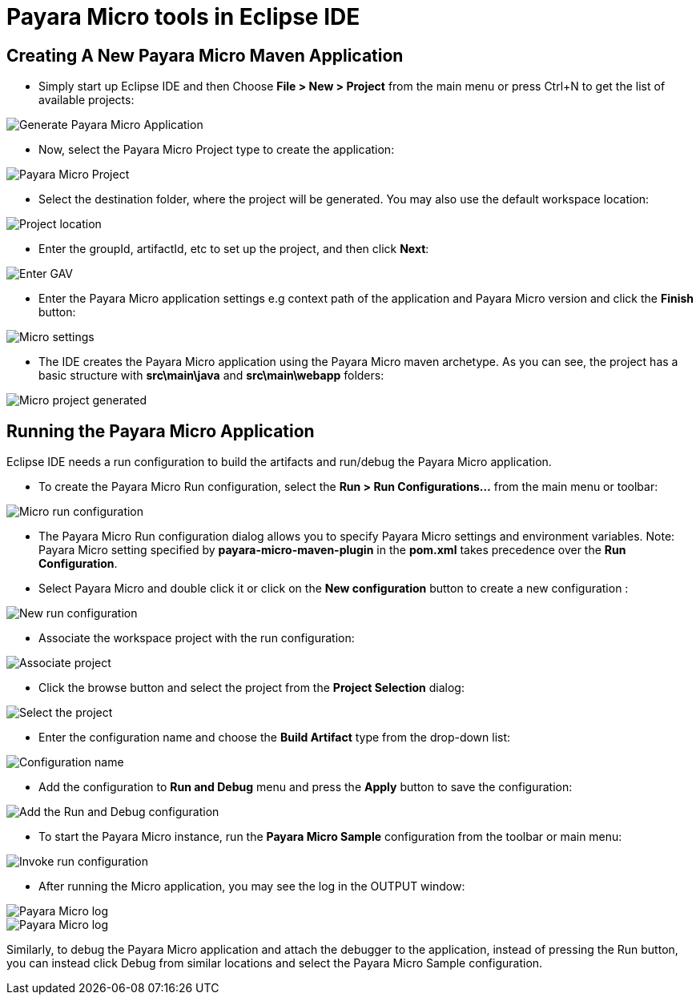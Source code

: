 = Payara Micro tools in Eclipse IDE

[[create-micro-maven-project]]
== Creating A New Payara Micro Maven Application

* Simply start up Eclipse IDE and then Choose *File > New > Project* from the main menu
 or press Ctrl+N to get the list of available projects:

image::eclipse-plugin/payara-micro/create-new-project.png[Generate Payara Micro Application]

* Now, select the Payara Micro Project type to create the application:

image::eclipse-plugin/payara-micro/payara-micro-project.png[Payara Micro Project]

* Select the destination folder, where the project will be generated.
 You may also use the default workspace location:

image::eclipse-plugin/payara-micro/project-location.png[Project location]

* Enter the groupId, artifactId, etc to set up the project, and then click *Next*:

image::eclipse-plugin/payara-micro/project-gav-details.png[Enter GAV]

* Enter the Payara Micro application settings e.g context path of the application
 and Payara Micro version and click the *Finish* button:

image::eclipse-plugin/payara-micro/micro-settings.png[Micro settings]

* The IDE creates the Payara Micro application using the Payara Micro maven archetype. 
As you can see, the project has a basic structure with *src\main\java* and *src\main\webapp* folders:

image::eclipse-plugin/payara-micro/project-pom.png[Micro project generated]

[[run-micro-application]]
== Running the Payara Micro Application

Eclipse IDE needs a run configuration to build the artifacts and run/debug the Payara Micro application.

* To create the Payara Micro Run configuration, select the *Run > Run Configurations...* from the main menu or toolbar:

image::eclipse-plugin/payara-micro/micro-run-config-1.png[Micro run configuration]

* The Payara Micro Run configuration dialog allows you to specify Payara Micro settings and environment variables.
Note: Payara Micro setting specified by *payara-micro-maven-plugin* in the *pom.xml* takes precedence over the *Run Configuration*.

* Select Payara Micro and double click it or click on the *New configuration* button to create a new configuration :

image::eclipse-plugin/payara-micro/micro-run-config-2.png[New run configuration]

* Associate the workspace project with the run configuration:

image::eclipse-plugin/payara-micro/micro-run-config-3.png[Associate project]

* Click the browse button and select the project from the *Project Selection* dialog:

image::eclipse-plugin/payara-micro/micro-run-config-4.png[Select the project]

* Enter the configuration name and choose the *Build Artifact* type from the drop-down list:

image::eclipse-plugin/payara-micro/micro-run-config-5.png[Configuration name]

* Add the configuration to *Run and Debug* menu and press the *Apply* button to save the configuration:

image::eclipse-plugin/payara-micro/micro-run-config-6.png[Add the Run and Debug configuration]

* To start the Payara Micro instance, run the *Payara Micro Sample* configuration from the toolbar or main menu:

image::eclipse-plugin/payara-micro/micro-run-config-7.png[Invoke run configuration]

* After running the Micro application, you may see the log in the OUTPUT window:

image::eclipse-plugin/payara-micro/micro-run-1.png[Payara Micro log]
image::eclipse-plugin/payara-micro/micro-run-2.png[Payara Micro log]

Similarly, to debug the Payara Micro application and attach the debugger to the
 application, instead of pressing the Run button, you can instead click Debug
 from similar locations and select the Payara Micro Sample configuration.
